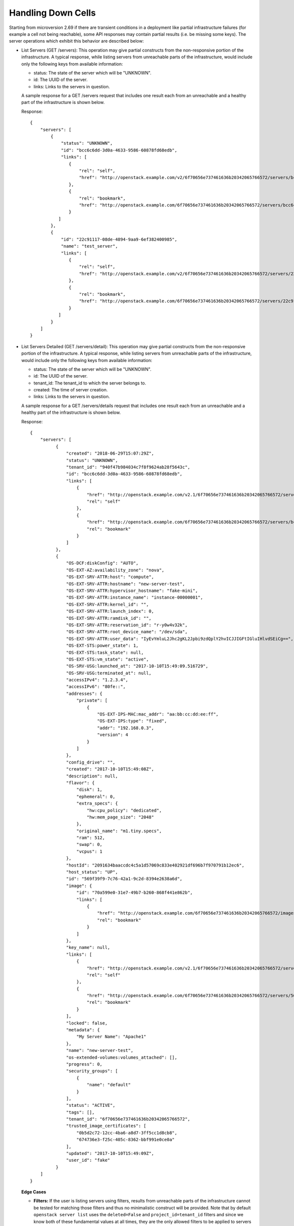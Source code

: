 ===================
Handling Down Cells
===================

Starting from microversion 2.69 if there are transient conditions in a
deployment like partial infrastructure failures (for example a cell
not being reachable), some API responses may contain partial results
(i.e. be missing some keys). The server operations which exhibit this
behavior are described below:

* List Servers (GET /servers): This operation may give partial
  constructs from the non-responsive portion of the infrastructure. A
  typical response, while listing servers from unreachable parts of
  the infrastructure, would include only the following keys from
  available information:

  - status: The state of the server which will be "UNKNOWN".
  - id: The UUID of the server.
  - links: Links to the servers in question.

  A sample response for a GET /servers request that includes one
  result each from an unreachable and a healthy part of the
  infrastructure is shown below.

  Response::

     {
         "servers": [
             {
                 "status": "UNKNOWN",
                 "id": "bcc6c6dd-3d0a-4633-9586-60878fd68edb",
                 "links": [
                    {
                        "rel": "self",
                        "href": "http://openstack.example.com/v2/6f70656e737461636b20342065766572/servers/bcc6c6dd-3d0a-4633-9586-60878fd68edb"
                    },
                    {
                        "rel": "bookmark",
                        "href": "http://openstack.example.com/6f70656e737461636b20342065766572/servers/bcc6c6dd-3d0a-4633-9586-60878fd68edb"
                    }
                ]
             },
             {
                 "id": "22c91117-08de-4894-9aa9-6ef382400985",
                 "name": "test_server",
                 "links": [
                    {
                        "rel": "self",
                        "href": "http://openstack.example.com/v2/6f70656e737461636b20342065766572/servers/22c91117-08de-4894-9aa9-6ef382400985"
                    },
                    {
                        "rel": "bookmark",
                        "href": "http://openstack.example.com/6f70656e737461636b20342065766572/servers/22c91117-08de-4894-9aa9-6ef382400985"
                    }
                ]
             }
         ]
     }

* List Servers Detailed (GET /servers/detail): This operation may give
  partial constructs from the non-responsive portion of the
  infrastructure. A typical response, while listing servers from
  unreachable parts of the infrastructure, would include only the
  following keys from available information:

  - status: The state of the server which will be "UNKNOWN".
  - id: The UUID of the server.
  - tenant_id: The tenant_id to which the server belongs to.
  - created: The time of server creation.
  - links: Links to the servers in question.

  A sample response for a GET /servers/details request that includes
  one result each from an unreachable and a healthy part of the
  infrastructure is shown below.

  Response::

     {
         "servers": [
               {
                   "created": "2018-06-29T15:07:29Z",
                   "status": "UNKNOWN",
                   "tenant_id": "940f47b984034c7f8f9624ab28f5643c",
                   "id": "bcc6c6dd-3d0a-4633-9586-60878fd68edb",
                   "links": [
                       {
                           "href": "http://openstack.example.com/v2.1/6f70656e737461636b20342065766572/servers/bcc6c6dd-3d0a-4633-9586-60878fd68edb",
                           "rel": "self"
                       },
                       {
                           "href": "http://openstack.example.com/6f70656e737461636b20342065766572/servers/bcc6c6dd-3d0a-4633-9586-60878fd68edb",
                           "rel": "bookmark"
                       }
                   ]
               },
               {
                   "OS-DCF:diskConfig": "AUTO",
                   "OS-EXT-AZ:availability_zone": "nova",
                   "OS-EXT-SRV-ATTR:host": "compute",
                   "OS-EXT-SRV-ATTR:hostname": "new-server-test",
                   "OS-EXT-SRV-ATTR:hypervisor_hostname": "fake-mini",
                   "OS-EXT-SRV-ATTR:instance_name": "instance-00000001",
                   "OS-EXT-SRV-ATTR:kernel_id": "",
                   "OS-EXT-SRV-ATTR:launch_index": 0,
                   "OS-EXT-SRV-ATTR:ramdisk_id": "",
                   "OS-EXT-SRV-ATTR:reservation_id": "r-y0w4v32k",
                   "OS-EXT-SRV-ATTR:root_device_name": "/dev/sda",
                   "OS-EXT-SRV-ATTR:user_data": "IyEvYmluL2Jhc2gKL2Jpbi9zdQplY2hvICJJIGFtIGluIHlvdSEiCg==",
                   "OS-EXT-STS:power_state": 1,
                   "OS-EXT-STS:task_state": null,
                   "OS-EXT-STS:vm_state": "active",
                   "OS-SRV-USG:launched_at": "2017-10-10T15:49:09.516729",
                   "OS-SRV-USG:terminated_at": null,
                   "accessIPv4": "1.2.3.4",
                   "accessIPv6": "80fe::",
                   "addresses": {
                       "private": [
                           {
                               "OS-EXT-IPS-MAC:mac_addr": "aa:bb:cc:dd:ee:ff",
                               "OS-EXT-IPS:type": "fixed",
                               "addr": "192.168.0.3",
                               "version": 4
                           }
                       ]
                   },
                   "config_drive": "",
                   "created": "2017-10-10T15:49:08Z",
                   "description": null,
                   "flavor": {
                       "disk": 1,
                       "ephemeral": 0,
                       "extra_specs": {
                           "hw:cpu_policy": "dedicated",
                           "hw:mem_page_size": "2048"
                       },
                       "original_name": "m1.tiny.specs",
                       "ram": 512,
                       "swap": 0,
                       "vcpus": 1
                   },
                   "hostId": "2091634baaccdc4c5a1d57069c833e402921df696b7f970791b12ec6",
                   "host_status": "UP",
                   "id": "569f39f9-7c76-42a1-9c2d-8394e2638a6d",
                   "image": {
                       "id": "70a599e0-31e7-49b7-b260-868f441e862b",
                       "links": [
                           {
                               "href": "http://openstack.example.com/6f70656e737461636b20342065766572/images/70a599e0-31e7-49b7-b260-868f441e862b",
                               "rel": "bookmark"
                           }
                       ]
                   },
                   "key_name": null,
                   "links": [
                       {
                           "href": "http://openstack.example.com/v2.1/6f70656e737461636b20342065766572/servers/569f39f9-7c76-42a1-9c2d-8394e2638a6d",
                           "rel": "self"
                       },
                       {
                           "href": "http://openstack.example.com/6f70656e737461636b20342065766572/servers/569f39f9-7c76-42a1-9c2d-8394e2638a6d",
                           "rel": "bookmark"
                       }
                   ],
                   "locked": false,
                   "metadata": {
                       "My Server Name": "Apache1"
                   },
                   "name": "new-server-test",
                   "os-extended-volumes:volumes_attached": [],
                   "progress": 0,
                   "security_groups": [
                       {
                           "name": "default"
                       }
                   ],
                   "status": "ACTIVE",
                   "tags": [],
                   "tenant_id": "6f70656e737461636b20342065766572",
                   "trusted_image_certificates": [
                       "0b5d2c72-12cc-4ba6-a8d7-3ff5cc1d8cb8",
                       "674736e3-f25c-405c-8362-bbf991e0ce0a"
                   ],
                   "updated": "2017-10-10T15:49:09Z",
                   "user_id": "fake"
               }
         ]
     }

  **Edge Cases**

  * **Filters:** If the user is listing servers using filters, results
    from unreachable parts of the infrastructure cannot be tested for
    matching those filters and thus no minimalistic construct will be
    provided. Note that by default ``openstack server list`` uses the
    ``deleted=False`` and ``project_id=tenant_id`` filters and since
    we know both of these fundamental values at all times, they are
    the only allowed filters to be applied to servers with only
    partial information available.  Hence only doing ``openstack
    server list`` and ``openstack server list --all-projects`` (admin
    only) will show minimalistic results when parts of the
    infrastructure are unreachable. Other filters like ``openstack
    server list --deleted`` or ``openstack server list --host xx``
    will skip the results depending on the administrator's
    configuration of the deployment.  Note that the filter ``openstack
    server list --limit`` will also skip the results and if not
    specified will return 1000 (or the configured default) records
    from the available parts of the infrastructure.

  * **Marker:** If the user does ``openstack server list --marker`` it will
    fail with a 500 if the marker is an instance that is no longer reachable.

  * **Sorting:** We exclude the unreachable parts of the infrastructure just like
    we do for filters since there is no way of obtaining valid sorted results from
    those parts with missing information.

  * **Paging:** We ignore the parts of the deployment which are non-responsive.
    For example if we have three cells A (reachable state), B (unreachable state)
    and C (reachable state) and if the marker is half way in A, we would get the
    remaining half of the results from A, all the results from C and ignore cell B.

  .. note:: All the edge cases that are not supported for minimal constructs would
     give responses based on the administrator's configuration of the deployment,
     either skipping those results or returning an error.

* Show Server Details (GET /servers/{server_id}): This operation may
  give partial constructs from the non-responsive portion of the
  infrastructure. A typical response while viewing a server from an
  unreachable part of the infrastructure would include only the
  following keys from available information:

  - status: The state of the server which will be "UNKNOWN".
  - id: The UUID of the server.
  - tenant_id: The tenant_id to which the server belongs to.
  - created: The time of server creation.
  - user_id: The user_id to which the server belongs to. This may be "UNKNOWN"
    for older servers.
  - image: The image details of the server. If it is not set like
    in the boot-from-volume case, this value will be an empty string.
  - flavor: The flavor details of the server.
  - availability_zone: The availability_zone of the server if it was specified
    during during boot time and "UNKNOWN" otherwise.
  - power_state: Its value will be 0 (``NOSTATE``).
  - server_groups: The UUIDs of the server groups to which the server belongs.
    Currently this can contain at most one entry. Note that this key will be in
    the response only from the "2.71" microversion.

  A sample response for a GET /servers/{server_id} request that
  includes one server from an unreachable part of the infrastructure
  is shown below.

  Response::

     {
         "server": [
             {
                 "created": "2018-06-29T15:07:29Z",
                 "status": "UNKNOWN",
                 "tenant_id": "940f47b984034c7f8f9624ab28f5643c",
                 "id": "bcc6c6dd-3d0a-4633-9586-60878fd68edb",
                 "user_id": "940f47b984034c7f8f9624ab28f5643c",
                 "image": {
                     "id": "70a599e0-31e7-49b7-b260-868f441e862b",
                 },
                 "flavor": {
                     "disk": 1,
                     "ephemeral": 0,
                     "extra_specs": {
                         "hw:cpu_policy": "dedicated",
                         "hw:mem_page_size": "2048"
                     },
                     "original_name": "m1.tiny.specs",
                     "ram": 512,
                     "swap": 0,
                     "vcpus": 1
                 },
                 "OS-EXT-AZ:availability_zone": "geneva",
                 "OS-EXT-STS:power_state": 0,
                 "server_groups": ["0fd77252-4eef-4ec4-ae9b-e05dfc98aeac"]
             }
         ]
     }

* List Compute Services (GET /os-services): This operation may give
  partial constructs for the services with :program:`nova-compute` as
  their binary from the non-responsive portion of the
  infrastructure. A typical response while listing the compute
  services from unreachable parts of the infrastructure would include
  only the following keys for the :program:`nova-compute` services
  from available information while the other services like the
  :program:`nova-conductor` service will be skipped from the result:

  - binary: The binary name of the service which would always be
    ``nova-compute``.
  - host: The name of the host running the service.
  - status: The status of the service which will be "UNKNOWN".

  A sample response for a GET /servers request that includes two
  compute services from unreachable parts of the infrastructure and
  other services from a healthy one are shown below.

  Response::

     {
         "services": [
             {
                 "binary": "nova-compute",
                 "host": "host1",
                 "status": "UNKNOWN"
             },
             {
                 "binary": "nova-compute",
                 "host": "host2",
                 "status": "UNKNOWN"
             },
             {
                 "id": 1,
                 "binary": "nova-scheduler",
                 "disabled_reason": "test1",
                 "host": "host3",
                 "state": "up",
                 "status": "disabled",
                 "updated_at": "2012-10-29T13:42:02.000000",
                 "forced_down": false,
                 "zone": "internal"
             },
             {
                 "id": 2,
                 "binary": "nova-compute",
                 "disabled_reason": "test2",
                 "host": "host4",
                 "state": "up",
                 "status": "disabled",
                 "updated_at": "2012-10-29T13:42:05.000000",
                 "forced_down": false,
                 "zone": "nova"
             }
         ]
     }
